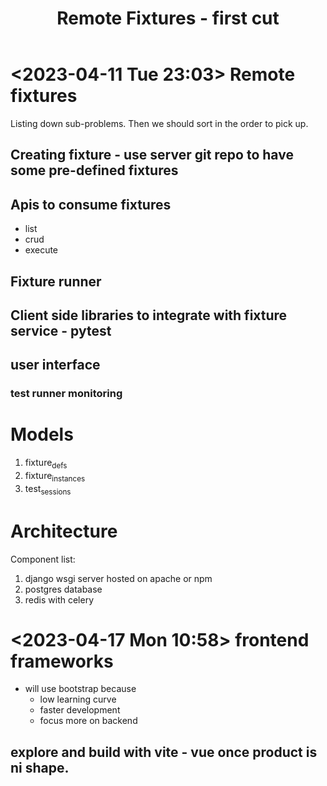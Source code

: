 #+TITLE: Remote Fixtures - first cut

* <2023-04-11 Tue 23:03> Remote fixtures
  Listing down sub-problems. Then we should sort in the order to pick up.
** Creating fixture - use server git repo to have some pre-defined fixtures
** Apis to consume fixtures
   - list
   - crud
   - execute
** Fixture runner
** Client side libraries to integrate with fixture service - pytest
** user interface
*** test runner monitoring
* Models
  1. fixture_defs
  2. fixture_instances
  3. test_sessions
* Architecture
  Component list:
  1. django wsgi server hosted on apache or npm
  2. postgres database
  3. redis with celery
* <2023-04-17 Mon 10:58> frontend frameworks
  - will use bootstrap because
    - low learning curve
    - faster development
    - focus more on backend
** explore and build with vite - vue once product is ni shape.
